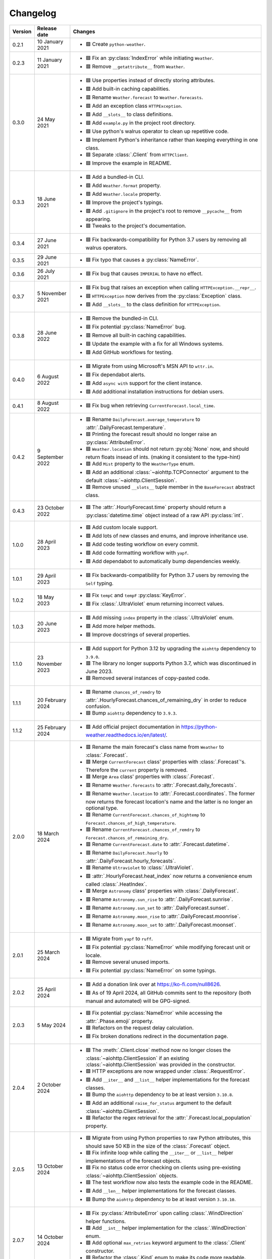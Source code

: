 Changelog
=========

+---------+------------------+-------------------------------------------------------------------------------------------------------------------------------------------------------------------------------+
| Version | Release date     | Changes                                                                                                                                                                       |
+=========+==================+===============================================================================================================================================================================+
| 0.2.1   | 10 January 2021  | - 🟩 Create ``python-weather``.                                                                                                                                               |
+---------+------------------+-------------------------------------------------------------------------------------------------------------------------------------------------------------------------------+
| 0.2.3   | 11 January 2021  | - 🟦 Fix an :py:class:`IndexError` while initiating ``Weather``.                                                                                                              |
|         |                  | - 🟥 Remove ``__getattribute__`` from ``Weather``.                                                                                                                            |
+---------+------------------+-------------------------------------------------------------------------------------------------------------------------------------------------------------------------------+
| 0.3.0   | 24 May 2021      | - 🟦 Use properties instead of directly storing attributes.                                                                                                                   |
|         |                  | - 🟩 Add built-in caching capabilities.                                                                                                                                       |
|         |                  | - 🟥 Rename ``Weather.forecast`` to ``Weather.forecasts``.                                                                                                                    |
|         |                  | - 🟩 Add an exception class ``HTTPException``.                                                                                                                                |
|         |                  | - 🟩 Add ``__slots__`` to class definitions.                                                                                                                                  |
|         |                  | - 🟩 Add ``example.py`` in the project root directory.                                                                                                                        |
|         |                  | - 🟦 Use python's walrus operator to clean up repetitive code.                                                                                                                |
|         |                  | - 🟦 Implement Python's inheritance rather than keeping everything in one class.                                                                                              |
|         |                  | - 🟦 Separate :class:`.Client` from ``HTTPClient``.                                                                                                                           |
|         |                  | - 🟦 Improve the example in README.                                                                                                                                           |
+---------+------------------+-------------------------------------------------------------------------------------------------------------------------------------------------------------------------------+
| 0.3.3   | 18 June 2021     | - 🟩 Add a bundled-in CLI.                                                                                                                                                    |
|         |                  | - 🟩 Add ``Weather.format`` property.                                                                                                                                         |
|         |                  | - 🟩 Add ``Weather.locale`` property.                                                                                                                                         |
|         |                  | - 🟦 Improve the project's typings.                                                                                                                                           |
|         |                  | - 🟩 Add ``.gitignore`` in the project's root to remove ``__pycache__`` from appearing.                                                                                       |
|         |                  | - 🟦 Tweaks to the project's documentation.                                                                                                                                   |
+---------+------------------+-------------------------------------------------------------------------------------------------------------------------------------------------------------------------------+
| 0.3.4   | 27 June 2021     | - 🟦 Fix backwards-compatibility for Python 3.7 users by removing all walrus operators.                                                                                       |
+---------+------------------+-------------------------------------------------------------------------------------------------------------------------------------------------------------------------------+
| 0.3.5   | 29 June 2021     | - 🟦 Fix typo that causes a :py:class:`NameError`.                                                                                                                            |
+---------+------------------+-------------------------------------------------------------------------------------------------------------------------------------------------------------------------------+
| 0.3.6   | 26 July 2021     | - 🟦 Fix bug that causes ``IMPERIAL`` to have no effect.                                                                                                                      |
+---------+------------------+-------------------------------------------------------------------------------------------------------------------------------------------------------------------------------+
| 0.3.7   | 5 November 2021  | - 🟦 Fix bug that raises an exception when calling ``HTTPException.__repr__``.                                                                                                |
|         |                  | - 🟦 ``HTTPException`` now derives from the :py:class:`Exception` class.                                                                                                      |
|         |                  | - 🟩 Add ``__slots__`` to the class definition for ``HTTPException``.                                                                                                         |
+---------+------------------+-------------------------------------------------------------------------------------------------------------------------------------------------------------------------------+
| 0.3.8   | 28 June 2022     | - 🟥 Remove the bundled-in CLI.                                                                                                                                               |
|         |                  | - 🟦 Fix potential :py:class:`NameError` bug.                                                                                                                                 |
|         |                  | - 🟥 Remove all built-in caching capabilities.                                                                                                                                |
|         |                  | - 🟦 Update the example with a fix for all Windows systems.                                                                                                                   |
|         |                  | - 🟩 Add GitHub workflows for testing.                                                                                                                                        |
+---------+------------------+-------------------------------------------------------------------------------------------------------------------------------------------------------------------------------+
| 0.4.0   | 6 August 2022    | - 🟦 Migrate from using Microsoft's MSN API to ``wttr.in``.                                                                                                                   |
|         |                  | - 🟦 Fix dependabot alerts.                                                                                                                                                   |
|         |                  | - 🟩 Add ``async with`` support for the client instance.                                                                                                                      |
|         |                  | - 🟩 Add additional installation instructions for debian users.                                                                                                               |
+---------+------------------+-------------------------------------------------------------------------------------------------------------------------------------------------------------------------------+
| 0.4.1   | 8 August 2022    | - 🟦 Fix bug when retrieving ``CurrentForecast.local_time``.                                                                                                                  |
+---------+------------------+-------------------------------------------------------------------------------------------------------------------------------------------------------------------------------+
| 0.4.2   | 9 September 2022 | - 🟥 Rename ``DailyForecast.average_temperature`` to :attr:`.DailyForecast.temperature`.                                                                                      |
|         |                  | - 🟦 Printing the forecast result should no longer raise an :py:class:`AttributeError`.                                                                                       |
|         |                  | - 🟦 ``Weather.location`` should not return :py:obj:`None` now, and should return floats insead of ints. (making it consistent to the type-hint)                              |
|         |                  | - 🟩 Add ``Mist`` property to the ``WeatherType`` enum.                                                                                                                       |
|         |                  | - 🟩 Add an additional :class:`~aiohttp.TCPConnector` argument to the default :class:`~aiohttp.ClientSession`.                                                                |
|         |                  | - 🟥 Remove unused ``__slots__`` tuple member in the ``BaseForecast`` abstract class.                                                                                         |
+---------+------------------+-------------------------------------------------------------------------------------------------------------------------------------------------------------------------------+
| 0.4.3   | 23 October 2022  | - 🟦 The :attr:`.HourlyForecast.time` property should return a :py:class:`datetime.time` object instead of a raw API :py:class:`int`.                                         |
+---------+------------------+-------------------------------------------------------------------------------------------------------------------------------------------------------------------------------+
| 1.0.0   | 28 April 2023    | - 🟩 Add custom locale support.                                                                                                                                               |
|         |                  | - 🟩 Add lots of new classes and enums, and improve inheritance use.                                                                                                          |
|         |                  | - 🟩 Add code testing workflow on every commit.                                                                                                                               |
|         |                  | - 🟩 Add code formatting workflow with ``yapf``.                                                                                                                              |
|         |                  | - 🟩 Add dependabot to automatically bump dependencies weekly.                                                                                                                |
+---------+------------------+-------------------------------------------------------------------------------------------------------------------------------------------------------------------------------+
| 1.0.1   | 29 April 2023    | - 🟦 Fix backwards-compatibility for Python 3.7 users by removing the ``Self`` typing.                                                                                        |
+---------+------------------+-------------------------------------------------------------------------------------------------------------------------------------------------------------------------------+
| 1.0.2   | 18 May 2023      | - 🟦 Fix ``tempC`` and ``tempF`` :py:class:`KeyError`.                                                                                                                        |
|         |                  | - 🟦 Fix :class:`.UltraViolet` enum returning incorrect values.                                                                                                               |
+---------+------------------+-------------------------------------------------------------------------------------------------------------------------------------------------------------------------------+
| 1.0.3   | 20 June 2023     | - 🟩 Add missing ``index`` property in the :class:`.UltraViolet` enum.                                                                                                        |
|         |                  | - 🟩 Add more helper methods.                                                                                                                                                 |
|         |                  | - 🟦 Improve docstrings of several properties.                                                                                                                                |
+---------+------------------+-------------------------------------------------------------------------------------------------------------------------------------------------------------------------------+
| 1.1.0   | 23 November 2023 | - 🟩 Add support for Python 3.12 by upgrading the ``aiohttp`` dependency to ``3.9.0``.                                                                                        |
|         |                  | - 🟥 The library no longer supports Python 3.7, which was discontinued in June 2023.                                                                                          |
|         |                  | - 🟦 Removed several instances of copy-pasted code.                                                                                                                           |
+---------+------------------+-------------------------------------------------------------------------------------------------------------------------------------------------------------------------------+
| 1.1.1   | 20 February 2024 | - 🟥 Rename ``chances_of_remdry`` to :attr:`.HourlyForecast.chances_of_remaining_dry` in order to reduce confusion.                                                           |
|         |                  | - 🟦 Bump ``aiohttp`` dependency to ``3.9.3``.                                                                                                                                |
+---------+------------------+-------------------------------------------------------------------------------------------------------------------------------------------------------------------------------+
| 1.1.2   | 25 February 2024 | - 🟩 Add official project documentation in https://python-weather.readthedocs.io/en/latest/.                                                                                  |
+---------+------------------+-------------------------------------------------------------------------------------------------------------------------------------------------------------------------------+
| 2.0.0   | 18 March 2024    | - 🟥 Rename the main forecast's class name from ``Weather`` to :class:`.Forecast`.                                                                                            |
|         |                  | - 🟥 Merge ``CurrentForecast`` class' properties with :class:`.Forecast`'s. Therefore the ``current`` property is removed.                                                    |
|         |                  | - 🟥 Merge ``Area`` class' properties with :class:`.Forecast`.                                                                                                                |
|         |                  | - 🟥 Rename ``Weather.forecasts`` to :attr:`.Forecast.daily_forecasts`.                                                                                                       |
|         |                  | - 🟥 Rename ``Weather.location`` to :attr:`.Forecast.coordinates`. The former now returns the forecast location's name and the latter is no longer an optional type.          |
|         |                  | - 🟥 Rename ``CurrentForecast.chances_of_hightemp`` to ``Forecast.chances_of_high_temperature``.                                                                              |
|         |                  | - 🟥 Rename ``CurrentForecast.chances_of_remdry`` to ``Forecast.chances_of_remaining_dry``.                                                                                   |
|         |                  | - 🟥 Rename ``CurrentForecast.date`` to :attr:`.Forecast.datetime`.                                                                                                           |
|         |                  | - 🟥 Rename ``DailyForecast.hourly`` to :attr:`.DailyForecast.hourly_forecasts`.                                                                                              |
|         |                  | - 🟥 Rename ``Ultraviolet`` to :class:`.UltraViolet`.                                                                                                                         |
|         |                  | - 🟩 :attr:`.HourlyForecast.heat_index` now returns a convenience enum called :class:`.HeatIndex`.                                                                            |
|         |                  | - 🟥 Merge ``Astronomy`` class' properties with :class:`.DailyForecast`.                                                                                                      |
|         |                  | - 🟥 Rename ``Astronomy.sun_rise`` to :attr:`.DailyForecast.sunrise`.                                                                                                         |
|         |                  | - 🟥 Rename ``Astronomy.sun_set`` to :attr:`.DailyForecast.sunset`.                                                                                                           |
|         |                  | - 🟥 Rename ``Astronomy.moon_rise`` to :attr:`.DailyForecast.moonrise`.                                                                                                       |
|         |                  | - 🟥 Rename ``Astronomy.moon_set`` to :attr:`.DailyForecast.moonset`.                                                                                                         |
+---------+------------------+-------------------------------------------------------------------------------------------------------------------------------------------------------------------------------+
| 2.0.1   | 25 March 2024    | - 🟦 Migrate from ``yapf`` to ``ruff``.                                                                                                                                       |
|         |                  | - 🟦 Fix potential :py:class:`NameError` while modifying forecast unit or locale.                                                                                             |
|         |                  | - 🟦 Remove several unused imports.                                                                                                                                           |
|         |                  | - 🟦 Fix potential :py:class:`NameError` on some typings.                                                                                                                     |
+---------+------------------+-------------------------------------------------------------------------------------------------------------------------------------------------------------------------------+
| 2.0.2   | 25 April 2024    | - 🟩 Add a donation link over at https://ko-fi.com/null8626.                                                                                                                  |
|         |                  | - 🟦 As of 19 April 2024, all GitHub commits sent to the repository (both manual and automated) will be GPG-signed.                                                           |
+---------+------------------+-------------------------------------------------------------------------------------------------------------------------------------------------------------------------------+
| 2.0.3   | 5 May 2024       | - 🟦 Fix potential :py:class:`NameError` while accessing the :attr:`.Phase.emoji` property.                                                                                   |
|         |                  | - 🟦 Refactors on the request delay calculation.                                                                                                                              |
|         |                  | - 🟦 Fix broken donations redirect in the documentation page.                                                                                                                 |
+---------+------------------+-------------------------------------------------------------------------------------------------------------------------------------------------------------------------------+
| 2.0.4   | 2 October 2024   | - 🟦 The :meth:`.Client.close` method now no longer closes the :class:`~aiohttp.ClientSession` if an existing :class:`~aiohttp.ClientSession` was provided in the constructor.|
|         |                  | - 🟩 HTTP exceptions are now wrapped under :class:`.RequestError`.                                                                                                            |
|         |                  | - 🟩 Add ``__iter__`` and ``__list__`` helper implementations for the forecast classes.                                                                                       |
|         |                  | - 🟦 Bump the ``aiohttp`` dependency to be at least version ``3.10.8``.                                                                                                       |
|         |                  | - 🟩 Add an additional ``raise_for_status`` argument to the default :class:`~aiohttp.ClientSession`.                                                                          |
|         |                  | - 🟦 Refactor the regex retrieval for the :attr:`.Forecast.local_population` property.                                                                                        |
+---------+------------------+-------------------------------------------------------------------------------------------------------------------------------------------------------------------------------+
| 2.0.5   | 13 October 2024  | - 🟦 Migrate from using Python properties to raw Python attributes, this should save 50 KB in the size of the :class:`.Forecast` object.                                      |
|         |                  | - 🟦 Fix infinite loop while calling the ``__iter__`` or ``__list__`` helper implementations of the forecast objects.                                                         |
|         |                  | - 🟦 Fix no status code error checking on clients using pre-existing :class:`~aiohttp.ClientSession` objects.                                                                 |
|         |                  | - 🟦 The test workflow now also tests the example code in the README.                                                                                                         |
|         |                  | - 🟩 Add ``__len__`` helper implementations for the forecast classes.                                                                                                         |
|         |                  | - 🟦 Bump the ``aiohttp`` dependency to be at least version ``3.10.10``.                                                                                                      |
+---------+------------------+-------------------------------------------------------------------------------------------------------------------------------------------------------------------------------+
| 2.0.7   | 14 October 2024  | - 🟦 Fix :py:class:`AttributeError` upon calling :class:`.WindDirection` helper functions.                                                                                    |
|         |                  | - 🟩 Add ``__int__`` helper implementation for the :class:`.WindDirection` enum.                                                                                              |
|         |                  | - 🟩 Add optional ``max_retries`` keyword argument to the :class:`.Client` constructor.                                                                                       |
|         |                  | - 🟦 Refactor the :class:`.Kind` enum to make its code more readable.                                                                                                         |
|         |                  | - 🟦 Documentation fixes.                                                                                                                                                     |
+---------+------------------+-------------------------------------------------------------------------------------------------------------------------------------------------------------------------------+